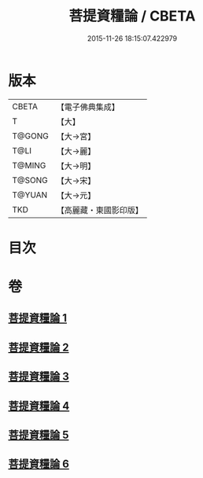 #+TITLE: 菩提資糧論 / CBETA
#+DATE: 2015-11-26 18:15:07.422979
* 版本
 |     CBETA|【電子佛典集成】|
 |         T|【大】     |
 |    T@GONG|【大→宮】   |
 |      T@LI|【大→麗】   |
 |    T@MING|【大→明】   |
 |    T@SONG|【大→宋】   |
 |    T@YUAN|【大→元】   |
 |       TKD|【高麗藏・東國影印版】|

* 目次
* 卷
** [[file:KR6o0065_001.txt][菩提資糧論 1]]
** [[file:KR6o0065_002.txt][菩提資糧論 2]]
** [[file:KR6o0065_003.txt][菩提資糧論 3]]
** [[file:KR6o0065_004.txt][菩提資糧論 4]]
** [[file:KR6o0065_005.txt][菩提資糧論 5]]
** [[file:KR6o0065_006.txt][菩提資糧論 6]]
